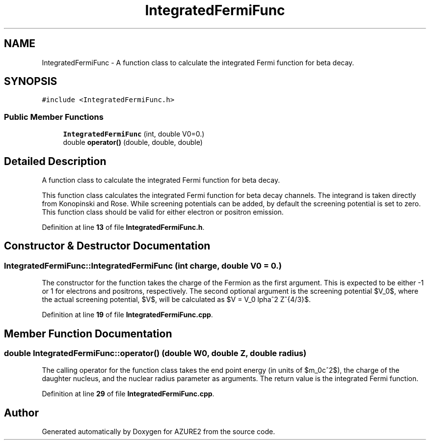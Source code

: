 .TH "IntegratedFermiFunc" 3AZURE2" \" -*- nroff -*-
.ad l
.nh
.SH NAME
IntegratedFermiFunc \- A function class to calculate the integrated Fermi function for beta decay\&.  

.SH SYNOPSIS
.br
.PP
.PP
\fC#include <IntegratedFermiFunc\&.h>\fP
.SS "Public Member Functions"

.in +1c
.ti -1c
.RI "\fBIntegratedFermiFunc\fP (int, double V0=0\&.)"
.br
.ti -1c
.RI "double \fBoperator()\fP (double, double, double)"
.br
.in -1c
.SH "Detailed Description"
.PP 
A function class to calculate the integrated Fermi function for beta decay\&. 

This function class calculates the integrated Fermi function for beta decay channels\&. The integrand is taken directly from Konopinski and Rose\&. While screening potentials can be added, by default the screening potential is set to zero\&. This function class should be valid for either electron or positron emission\&. 
.br
 
.PP
Definition at line \fB13\fP of file \fBIntegratedFermiFunc\&.h\fP\&.
.SH "Constructor & Destructor Documentation"
.PP 
.SS "IntegratedFermiFunc::IntegratedFermiFunc (int charge, double V0 = \fC0\&.\fP)"
The constructor for the function takes the charge of the Fermion as the first argument\&. This is expected to be either -1 or 1 for electrons and positrons, respectively\&. The second optional argument is the screening potential $V_0$, where the actual screening potential, $V$, will be calculated as $V = V_0 \alpha^2 Z^{4/3}$\&. 
.PP
Definition at line \fB19\fP of file \fBIntegratedFermiFunc\&.cpp\fP\&.
.SH "Member Function Documentation"
.PP 
.SS "double IntegratedFermiFunc::operator() (double W0, double Z, double radius)"
The calling operator for the function class takes the end point energy (in units of $m_0c^2$), the charge of the daughter nucleus, and the nuclear radius parameter as arguments\&. The return value is the integrated Fermi function\&. 
.PP
Definition at line \fB29\fP of file \fBIntegratedFermiFunc\&.cpp\fP\&.

.SH "Author"
.PP 
Generated automatically by Doxygen for AZURE2 from the source code\&.
